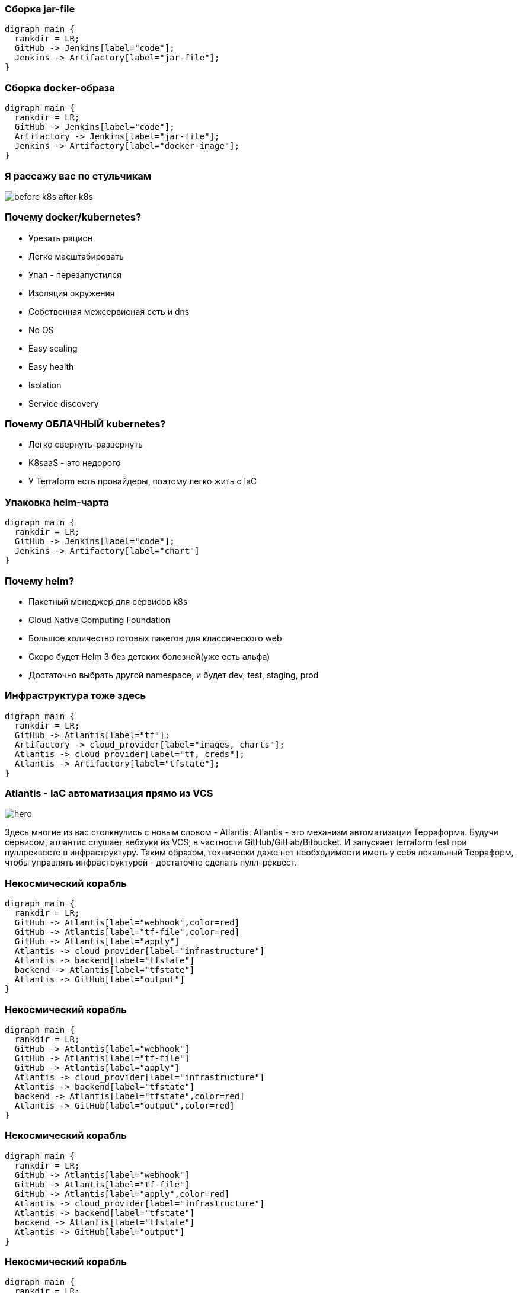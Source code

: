 :backend: revealjs
:revealjs_theme: white
:customcss: common.css
:revealjs_transition: none

=== Сборка jar-file
["graphviz", "code_cycle", "png"]
---------------------------------------------------------------------
digraph main {
  rankdir = LR;
  GitHub -> Jenkins[label="code"];
  Jenkins -> Artifactory[label="jar-file"];
}
---------------------------------------------------------------------

=== Сборка docker-образа
["graphviz", "image_cycle", "png"]
---------------------------------------------------------------------
digraph main {
  rankdir = LR;
  GitHub -> Jenkins[label="code"];
  Artifactory -> Jenkins[label="jar-file"];
  Jenkins -> Artifactory[label="docker-image"];
}
---------------------------------------------------------------------

=== Я рассажу вас по стульчикам
image::images/before_k8s_after_k8s.jpg[]

=== Почему docker/kubernetes?
[%step]
* Урезать рацион
* Легко масштабировать
* Упал - перезапустился
* Изоляция окружения
* Собственная межсервисная сеть и dns

[.notes]
--
* No OS
* Easy scaling
* Easy health
* Isolation
* Service discovery
--

=== Почему ОБЛАЧНЫЙ kubernetes?
[%step]
* Легко свернуть-развернуть
* K8saaS - это недорого
* У Terraform есть провайдеры, поэтому легко жить с IaC

[.notes]
--

--

=== Упаковка helm-чарта
["graphviz", "chart_cycle", "png"]
---------------------------------------------------------------------
digraph main {
  rankdir = LR;
  GitHub -> Jenkins[label="code"];
  Jenkins -> Artifactory[label="chart"]
}
---------------------------------------------------------------------

=== Почему helm?
[%step]
* Пакетный менеджер для сервисов k8s
* Cloud Native Computing Foundation
* Большое количество готовых пакетов для классического web
* Скоро будет Helm 3 без детских болезней(уже есть альфа)
* Достаточно выбрать другой namespace, и будет dev, test, staging, prod

=== Инфраструктура тоже здесь
["graphviz", "infra_cycle", "png"]
---------------------------------------------------------------------
digraph main {
  rankdir = LR;
  GitHub -> Atlantis[label="tf"];
  Artifactory -> cloud_provider[label="images, charts"];
  Atlantis -> cloud_provider[label="tf, creds"];
  Atlantis -> Artifactory[label="tfstate"];
}
---------------------------------------------------------------------

=== Atlantis - IaC автоматизация прямо из VCS
image::images/hero.png[]
[.notes]
--
Здесь многие из вас столкнулись с новым словом - Atlantis.
Atlantis - это механизм автоматизации Терраформа. Будучи сервисом,
атлантис слушает вебхуки из VCS, в частности GitHub/GitLab/Bitbucket.
И запускает terraform test при пуллреквесте в инфраструктуру. Таким
образом, технически даже нет необходимости иметь у себя локальный Терраформ,
чтобы управлять инфраструктурой - достаточно сделать пулл-реквест.
--

=== Некосмический корабль
["graphviz", "Atlantis_1", "png"]
---------------------------------------------------------------------
digraph main {
  rankdir = LR;
  GitHub -> Atlantis[label="webhook",color=red]
  GitHub -> Atlantis[label="tf-file",color=red]
  GitHub -> Atlantis[label="apply"]
  Atlantis -> cloud_provider[label="infrastructure"]
  Atlantis -> backend[label="tfstate"]
  backend -> Atlantis[label="tfstate"]
  Atlantis -> GitHub[label="output"]
}
---------------------------------------------------------------------

=== Некосмический корабль
["graphviz", "Atlantis_2", "png"]
---------------------------------------------------------------------
digraph main {
  rankdir = LR;
  GitHub -> Atlantis[label="webhook"]
  GitHub -> Atlantis[label="tf-file"]
  GitHub -> Atlantis[label="apply"]
  Atlantis -> cloud_provider[label="infrastructure"]
  Atlantis -> backend[label="tfstate"]
  backend -> Atlantis[label="tfstate",color=red]
  Atlantis -> GitHub[label="output",color=red]
}
---------------------------------------------------------------------

=== Некосмический корабль
["graphviz", "Atlantis_3", "png"]
---------------------------------------------------------------------
digraph main {
  rankdir = LR;
  GitHub -> Atlantis[label="webhook"]
  GitHub -> Atlantis[label="tf-file"]
  GitHub -> Atlantis[label="apply",color=red]
  Atlantis -> cloud_provider[label="infrastructure"]
  Atlantis -> backend[label="tfstate"]
  backend -> Atlantis[label="tfstate"]
  Atlantis -> GitHub[label="output"]
}
---------------------------------------------------------------------

=== Некосмический корабль
["graphviz", "Atlantis_4", "png"]
---------------------------------------------------------------------
digraph main {
  rankdir = LR;
  GitHub -> Atlantis[label="webhook"]
  GitHub -> Atlantis[label="tf-file"]
  Atlantis -> cloud_provider[label="infrastructure",color=red]
  Atlantis -> backend[label="tfstate",color=red]
  GitHub -> Atlantis[label="apply"]
  backend -> Atlantis[label="tfstate"]
  Atlantis -> GitHub[label="output",color=red]
}
---------------------------------------------------------------------

=== Не будем отвлекаться
["graphviz", "all_cycle", "png"]
---------------------------------------------------------------------
digraph main {
  rankdir = LR;
  GitHub;
  Atlantis;
  cloud_provider;
  GitHub -> Jenkins[label="code"];
  Jenkins -> Artifactory[label="jar-file"];
  Artifactory -> Jenkins[label="jar-file"];
  Jenkins -> Artifactory[label="image"];
  Jenkins -> Artifactory[label="chart"];
  GitHub -> Atlantis[label="tf"];
  Artifactory -> cloud_provider[label="docker-image, chart"];
  Atlantis -> cloud_provider[label="tf, creds, helm"];
  Atlantis -> Artifactory[label="tfstate"];
}
---------------------------------------------------------------------

=== Не будем отвлекаться
["graphviz", "all_cycle_interest", "png"]
---------------------------------------------------------------------
digraph main {
  rankdir = LR;
  GitHub[color=blue];
  Atlantis[color=blue];
  cloud_provider[color=blue];
  GitHub -> Jenkins[label="code"];
  Jenkins -> Artifactory[label="jar-file"];
  Artifactory -> Jenkins[label="jar-file"];
  Jenkins -> Artifactory[label="image"];
  Jenkins -> Artifactory[label="chart"];
  GitHub -> Atlantis[label="tf",color=blue];
  Artifactory -> cloud_provider[label="docker-image, chart"];
  Atlantis -> cloud_provider[label="tf, creds, helm",color=blue];
  Atlantis -> Artifactory[label="tfstate"];
}
---------------------------------------------------------------------
